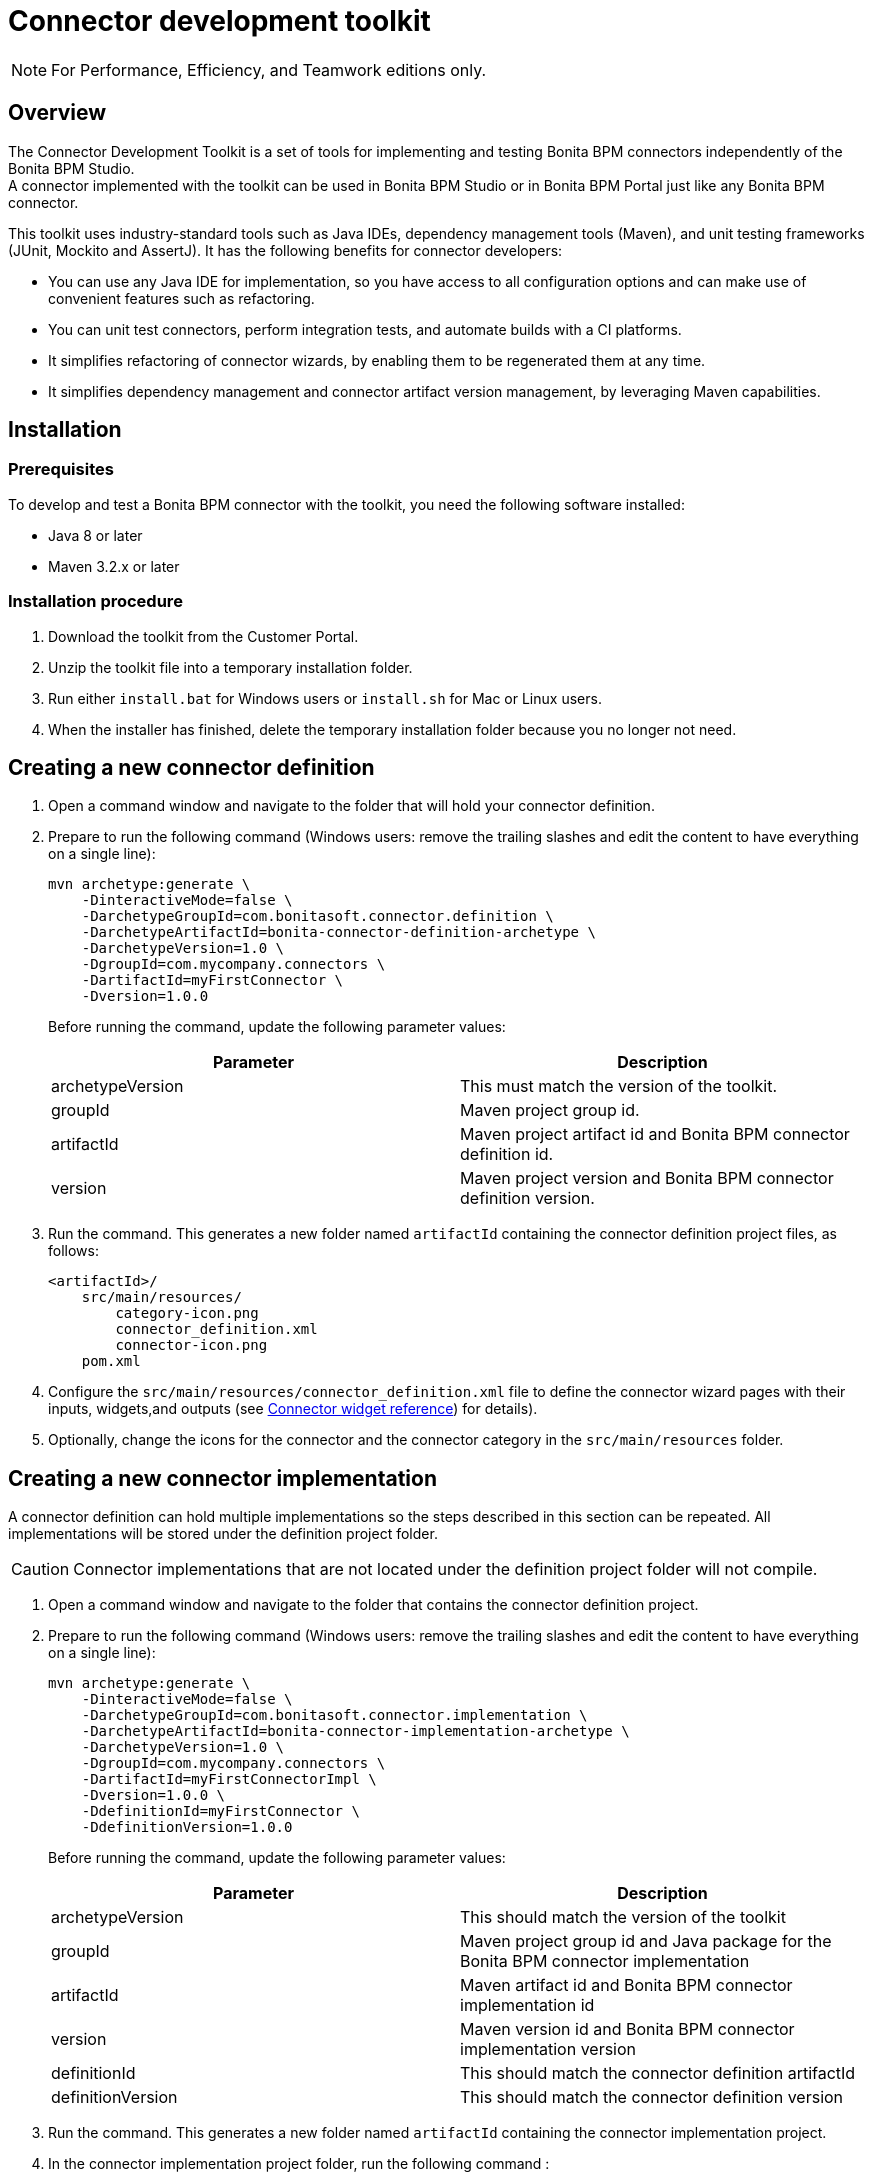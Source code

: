 = Connector development toolkit
:description: [NOTE]

[NOTE]
====

For Performance, Efficiency, and Teamwork editions only.
====

== Overview

The Connector Development Toolkit is a set of tools for implementing and testing Bonita BPM connectors independently of the Bonita BPM Studio. +
A connector implemented with the toolkit can be used in Bonita BPM Studio or in Bonita BPM Portal just like any Bonita BPM connector.

This toolkit uses industry-standard tools such as Java IDEs, dependency management tools (Maven), and unit testing frameworks (JUnit, Mockito and AssertJ).
It has the following benefits for connector developers:

* You can use any Java IDE for implementation, so you have access to all configuration options and can make use of convenient features such as refactoring.
* You can unit test connectors, perform integration tests, and automate builds with a CI platforms.
* It simplifies refactoring of connector wizards, by enabling them to be regenerated them at any time.
* It simplifies dependency management and connector artifact version management, by leveraging Maven capabilities.

== Installation

=== Prerequisites

To develop and test a Bonita BPM connector with the toolkit, you need the following software installed:

* Java 8 or later
* Maven 3.2.x or later

=== Installation procedure

. Download the toolkit from the Customer Portal.
. Unzip the toolkit file into a temporary installation folder.
. Run either `install.bat` for Windows users or `install.sh` for Mac or Linux users.
. When the installer has finished, delete the temporary installation folder because you no longer not need.

== Creating a new connector definition

. Open a command window and navigate to the folder that will hold your connector definition.
. Prepare to run the following command (Windows users: remove the trailing slashes and edit the content to have everything on a single line):
+
[source,bash]
----
mvn archetype:generate \
    -DinteractiveMode=false \
    -DarchetypeGroupId=com.bonitasoft.connector.definition \
    -DarchetypeArtifactId=bonita-connector-definition-archetype \
    -DarchetypeVersion=1.0 \
    -DgroupId=com.mycompany.connectors \
    -DartifactId=myFirstConnector \
    -Dversion=1.0.0
----
+
Before running the command, update the following parameter values:
+
|===
| Parameter | Description

| archetypeVersion
| This must match the version of the toolkit.

| groupId
| Maven project group id.

| artifactId
| Maven project artifact id and Bonita BPM connector definition id.

| version
| Maven project version and Bonita BPM connector definition version.
|===

. Run the command. This generates a new folder named `artifactId` containing the connector definition project files, as follows:
+
----
<artifactId>/
    src/main/resources/
        category-icon.png
        connector_definition.xml
        connector-icon.png
    pom.xml
----

. Configure the `src/main/resources/connector_definition.xml` file to define the connector wizard pages with their inputs, widgets,and outputs (see xref:#widgetTypeReference[Connector widget reference]) for details).
. Optionally, change the icons for the connector and the connector category in the `src/main/resources` folder.

== Creating a new connector implementation

A connector definition can hold multiple implementations so the steps described in this section can be repeated.
All implementations will be stored under the definition project folder.

CAUTION: Connector implementations that are not located under the definition project folder will not compile.

. Open a command window and navigate to the folder that contains the connector definition project.
. Prepare to run the following command (Windows users: remove the trailing slashes and edit the content to have everything on a single line):
+
[source,bash]
----
mvn archetype:generate \
    -DinteractiveMode=false \
    -DarchetypeGroupId=com.bonitasoft.connector.implementation \
    -DarchetypeArtifactId=bonita-connector-implementation-archetype \
    -DarchetypeVersion=1.0 \
    -DgroupId=com.mycompany.connectors \
    -DartifactId=myFirstConnectorImpl \
    -Dversion=1.0.0 \
    -DdefinitionId=myFirstConnector \
    -DdefinitionVersion=1.0.0
----
+
Before running the command, update the following parameter values:
+
|===
| Parameter | Description

| archetypeVersion
| This should match the version of the toolkit

| groupId
| Maven project group id and Java package for the Bonita BPM connector implementation

| artifactId
| Maven artifact id and Bonita BPM connector implementation id

| version
| Maven version id and Bonita BPM connector implementation version

| definitionId
| This should match the connector definition artifactId

| definitionVersion
| This should match the connector definition version
|===

. Run the command. This generates a new folder named `artifactId` containing the connector implementation project.
.  In the connector implementation project folder, run the following command :
+
[source,bash]
----
mvn bonita-connector-definition:generate
----
+
This generates the connector abstract definition class based on the definition configuration: `<artifactId>/src/main/java/<groupId>/Abstract<ConnectorDefinitionArtifactId>.java`
+
NOTE: If you subsequently change the connector definition configuration, run this command again to apply your changes.
This will regenerate the abstract definition class, overwriting the previous version.

.  In the connector implementation project folder, run the following command : `mvn bonita-connector-implementation:generate`
+
This generates a stub of the connector implementation and test classes:
+
----
src/main/java/<groupId>/<artifactId>.java
src/test/java/<groupId>/<artifactId>Tests.java
----
+
CAUTION: Do not run this command again at a later stage, because it resets your implementation and test classes.

. Complete your connector implementation and test classes.
.  When you are ready to package the connector, run this command in the implementation project folder: `mvn package`

This will produce a connector zip file that can be imported in Bonita BPM Studio: `/target/<artifactId>-<version>-dist.zip`

[[widgetTypeReference]]
== Widget types and parameters

The following widget types are supported in connectors:

|===
| Parameter | Description
| Text
| Text field

| Password
| Text field with obfuscated characters

| TextArea
| Multi-line text field

| Checkbox
| Single checkbox

| RadioGroup
| Group of radio buttons

| Select
| Drop down

| Array
| Editable table with user customizable rows and columns

| ScriptEditor
| Multi-line text zone for entering a script

| List
| List in which user can add/remove elements

| Group
| Collapsile zone that contains one or more widgets
|===

This is the same as the set of connector widgets available in Bonita BPM Studio.

A widget is configured by setting parameters. Some [mandatory parameters](#mandatory-common) and [optional parameters](#optional-common) are common to all types of widget.
There are also some specific widget properties for some types of widget, which are listed later in this page.

[[mandatory-common]]
=== Mandatory common widget parameters

|===
| Parameter | Description

| id
| Unique widget identifier.

| label
| Text displayed beside the widget.

| widgetType
| Type of the widget. Set this to Text, Password, TextArea, Checkbox, RadioGroup, Select, Array, ScriptEditor, List, or Group.

| javaType
| Java type used to assign the value of this widget. This is not supported for Group widgets.
|===

[[optional-common]]
=== Optional common widget parameters

|===
| Parameter | Description | Default value

| mandatory
| Boolean flag that indicates whether or not this widget can be left empty.
| true

| defaultValue
| Default value assigned to this widget.
| n/a

| description
| Mouseover text displayed by the 'information' icon beside the widget. If there is no description, the icon is not displayed.
| n/a
|===

The following example is the configuration for a Text widget:
[source,xml]
----
<widget>
    <id>firstName</id>
    <label>First name</label>
    <widgetType>Text</widgetType>
    <javaType>java.lang.String</javaType>
    <mandatory>true</mandatory>
    <defaultValue>John</defaultValue>
    <description>Your first name</description>
</widget>
----

=== RadioGroup widget parameters

|===
| Parameter | Mandatory | Description | Default value

| choices
| yes
| List of values for the radio button group. Each value is specified in a "choice" tag.
| n/a

| orientation
| no
| Alignment of the widget values. One of: HORIZONTAL or VERTICAL.
| VERTICAL
|===

The following example is the configuration for a RadioGroup widget with three choices:
[source,xml]
----
<widget>
        <id>radioGroup</id>
        <label>RadioGroup widget</label>
        <javaType>java.lang.String</javaType>
        <widgetType>RadioGroup</widgetType>
        <choices>
                <choice>Choice1</choice>
                <choice>Choice2</choice>
                <choice>Choice3</choice>
        </choices>
        <orientation>VERTICAL</orientation>
</widget>
----

=== Select widget parameters

|===
| Parameter | Mandatory | Description | Default value

| items
| yes
| List of values for the widget. Each value is specified in an "item" tag.
| n/a
|===

The following example is the configuration for a Select widget with three choices:

[source,xml]
----
<widget>
        <id>select</id>
        <label>Select widget</label>
        <javaType>java.lang.String</javaType>
        <widgetType>Select</widgetType>
        <items>
                <item>Item1</item>
                <item>Item2</item>
                <item>Item3</item>
        </items>
</widget>
----

=== Array widget specific parameters

All Array widget specific parameters are mandatory and must be placed under a single parent "arrayOptions" tag.

|===
| Parameter | Description

| cols | Initial number of columns in the table.
| rows | Initial number of rows in the table. A value of -1 indicates a table with no row (only the column headers are displayed).

| fixedCols
| Boolean flag that indicates whether the number of table columns can be modified by the end user. If set to "true", the user cannot add or remove columns.

| fixedRows
| Boolean flag that indicates whether the number of table rows can be modified by the end user. If set to "true", the user cannot add or remove rows.

| colsCaption
| List of captions for the column headers. Each caption is specified in a "colsCaption" tag. |
|===

The following example is the configuration for an Array widget two columns and any number of rows:

[source,xml]
----
<widget>
        <id>array</id>
        <label>Array widget</label>
        <javaType>java.util.List</javaType>
        <widgetType>Array</widgetType>
        <arrayOptions>
                <cols>2</cols>
                <rows>-1</rows>
                <fixedCols>true</fixedCols>
                <fixedRows>false</fixedRows>
                <colsCaptions>
                        <colsCaption>Header 1</colsCaption>
                        <colsCaption>Header 2</colsCaption>
                </colsCaptions>
        </arrayOptions>
</widget>
----

=== List widget specific parameters

|===
| Parameter | Mandatory | Description | Default value

| showDocuments
| no
| Boolean flag that indicates whether the end user can select Bonita BPM documents in the list of values.
| false
|===

The following example is the configuration for a List widget:
[source,xml]
----
<widget>
        <id>list</id>
        <label>List widget</label>
        <javaType>java.util.List</javaType>
        <widgetType>List</widgetType>
        <showDocuments>true</showDocuments>
</widget>
----

=== Group widget parameters

NOTE: A Group widget does not support the common "javaType" parameter.

|===
| Parameter | Description

| collapsed
| Boolean flag that indicates whether the group is collapsed by default.

| widgets
| Specifies the list of widgets contained in the group.
|===

The following example is the configuration for a Group widget that contains two other widgets:
[source,xml]
----
<widget>
        <id>credentials</id>
        <widgetType>Group</widgetType>
        <label>User credentials</label>
        <collapsed>true</collapsed>
        <widgets>
                <widget>
                        <id>login</id>
                        <javaType>java.lang.String</javaType>
                        <mandatory>true</mandatory>
                        <widgetType>Text</widgetType>
                        <label>Login</label>
                </widget>
                <widget>
                        <id>password</id>
                        <javaType>java.lang.String</javaType>
                        <mandatory>true</mandatory>
                        <widgetType>Password</widgetType>
                        <label>Password</label>
                </widget>
        </widgets>
</widget>
----
